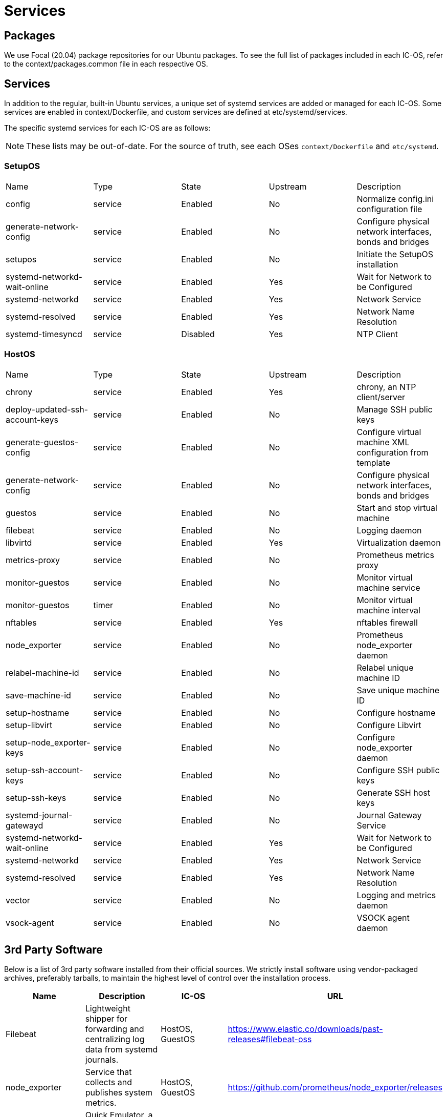 = Services

== Packages

We use Focal (20.04) package repositories for our Ubuntu packages.
To see the full list of packages included in each IC-OS, refer to the context/packages.common file in each respective OS.

== Services

In addition to the regular, built-in Ubuntu services, a unique set of systemd services are added or managed for each IC-OS. Some services are enabled in context/Dockerfile, and custom services are defined at etc/systemd/services.

The specific systemd services for each IC-OS are as follows:

[NOTE]
These lists may be out-of-date. For the source of truth, see each OSes `context/Dockerfile` and `etc/systemd`.

=== SetupOS

|====
|Name                           |Type   |State   |Upstream|Description
|config                         |service|Enabled |No      |Normalize config.ini configuration file
|generate-network-config        |service|Enabled |No      |Configure physical network interfaces, bonds and bridges
|setupos                        |service|Enabled |No      |Initiate the SetupOS installation
|systemd-networkd-wait-online   |service|Enabled |Yes     |Wait for Network to be Configured
|systemd-networkd               |service|Enabled |Yes     |Network Service
|systemd-resolved               |service|Enabled |Yes     |Network Name Resolution
|systemd-timesyncd              |service|Disabled|Yes     |NTP Client
|====

=== HostOS

|====
|Name                           |Type   |State  |Upstream|Description
|chrony                         |service|Enabled|Yes     |chrony, an NTP client/server
|deploy-updated-ssh-account-keys|service|Enabled|No      |Manage SSH public keys
|generate-guestos-config        |service|Enabled|No      |Configure virtual machine XML configuration from template
|generate-network-config        |service|Enabled|No      |Configure physical network interfaces, bonds and bridges
|guestos                        |service|Enabled|No      |Start and stop virtual machine
|filebeat                       |service|Enabled|No      |Logging daemon
|libvirtd                       |service|Enabled|Yes     |Virtualization daemon
|metrics-proxy                  |service|Enabled|No      |Prometheus metrics proxy
|monitor-guestos                |service|Enabled|No      |Monitor virtual machine service
|monitor-guestos                |timer  |Enabled|No      |Monitor virtual machine interval
|nftables                       |service|Enabled|Yes     |nftables firewall
|node_exporter                  |service|Enabled|No      |Prometheus node_exporter daemon
|relabel-machine-id             |service|Enabled|No      |Relabel unique machine ID
|save-machine-id                |service|Enabled|No      |Save unique machine ID
|setup-hostname                 |service|Enabled|No      |Configure hostname
|setup-libvirt                  |service|Enabled|No      |Configure Libvirt
|setup-node_exporter-keys       |service|Enabled|No      |Configure node_exporter daemon
|setup-ssh-account-keys         |service|Enabled|No      |Configure SSH public keys
|setup-ssh-keys                 |service|Enabled|No      |Generate SSH host keys
|systemd-journal-gatewayd       |service|Enabled|No      |Journal Gateway Service
|systemd-networkd-wait-online   |service|Enabled|Yes     |Wait for Network to be Configured
|systemd-networkd               |service|Enabled|Yes     |Network Service
|systemd-resolved               |service|Enabled|Yes     |Network Name Resolution
|vector                         |service|Enabled|No      |Logging and metrics daemon
|vsock-agent                    |service|Enabled|No      |VSOCK agent daemon
|====

== 3rd Party Software

Below is a list of 3rd party software installed from their official sources. We strictly install software using vendor-packaged archives, preferably tarballs, to maintain the highest level of control over the installation process.

|====
|Name           |Description | IC-OS |URL

|Filebeat       |Lightweight shipper for forwarding and centralizing log data from systemd journals. | HostOS, GuestOS |https://www.elastic.co/downloads/past-releases#filebeat-oss

|node_exporter  |Service that collects and publishes system metrics. | HostOS, GuestOS |https://github.com/prometheus/node_exporter/releases

|QEMU           |Quick Emulator, a hypervisor.| HostOS |https://download.qemu.org/

|SEV            |Hardware-based memory encryption.| SetupOS |https://github.com/dfinity/AMDSEV/releases

|Vector         |Lightweight shipper for forwarding and centralizing log data from systemd journals and metrics from prometheus. | HostOS, GuestOS |https://vector.dev

|====
